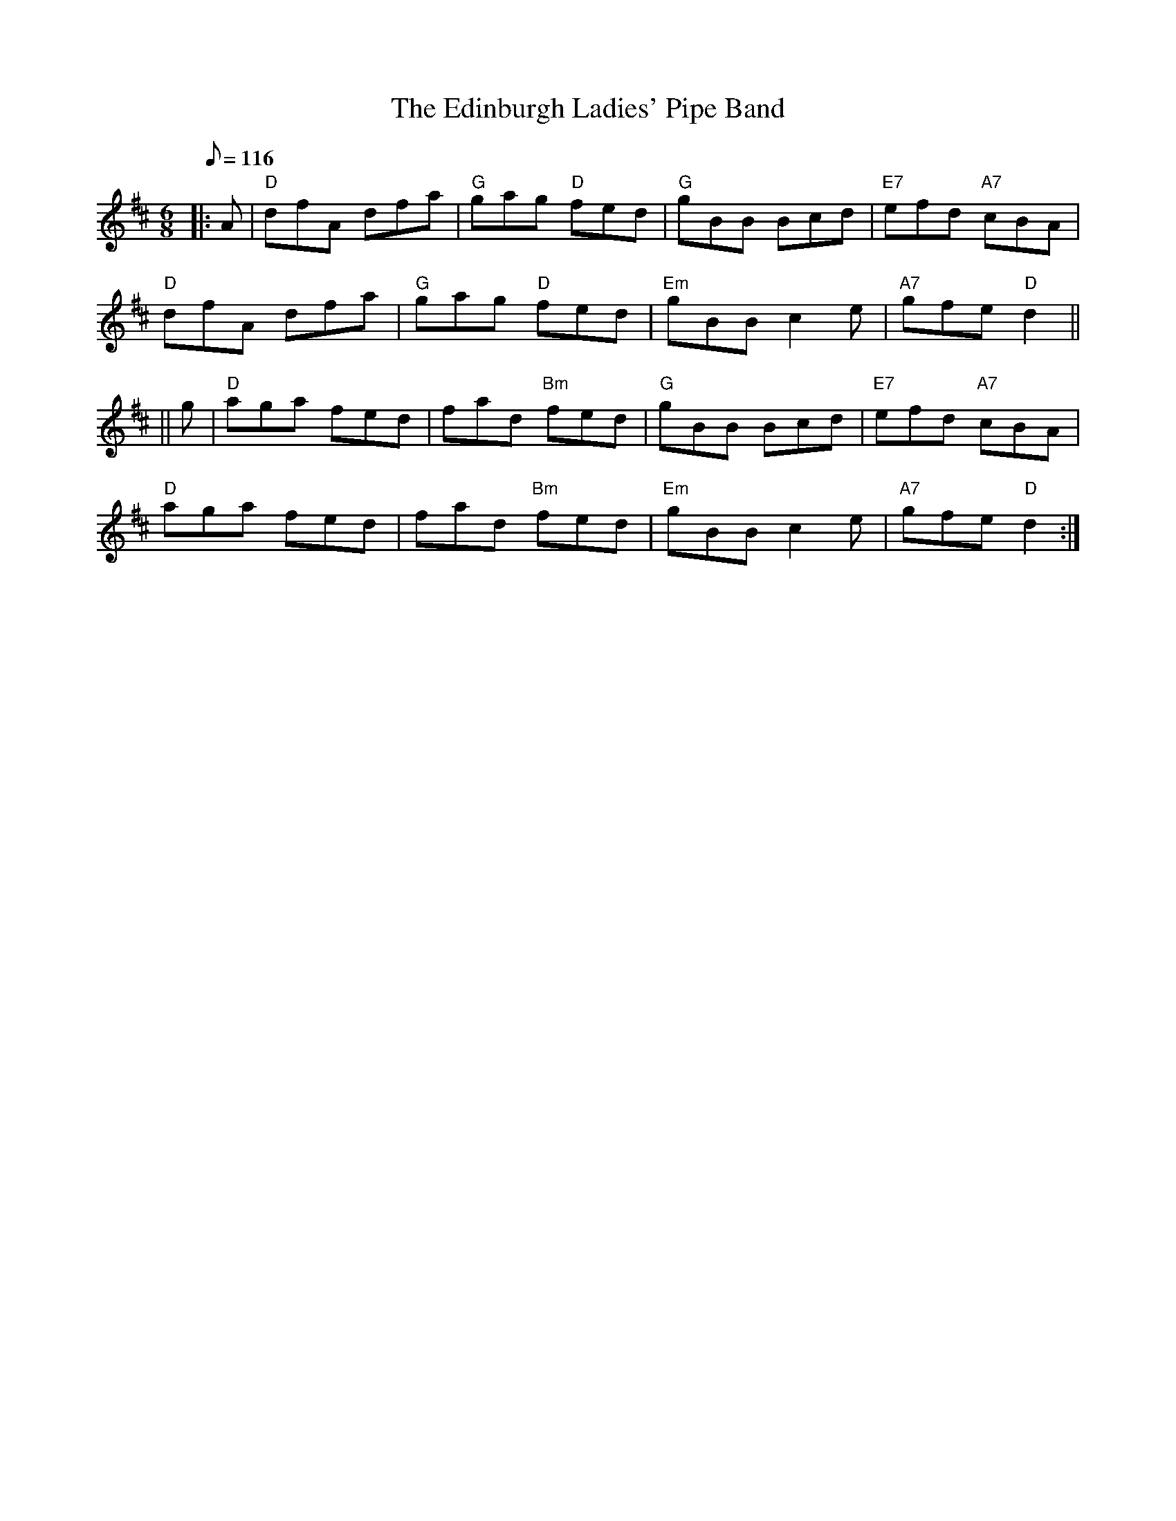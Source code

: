 X:171
T:Edinburgh Ladies' Pipe Band, The
R:Jig
M:6/8
L:1/8
Q:116
K:D
|:A |\
"D" dfA dfa | "G" gag "D"  fed | "G"  gBB Bcd | "E7" efd "A7" cBA  |!
"D" dfA dfa | "G" gag "D"  fed | "Em" gBB c2e | "A7" gfe "D"  d2  ||!
|| g |\
"D" aga fed |     fad "Bm" fed | "G"  gBB Bcd | "E7" efd "A7" cBA  |!
"D" aga fed |     fad "Bm" fed | "Em" gBB c2e | "A7" gfe "D"  d2   :|]

